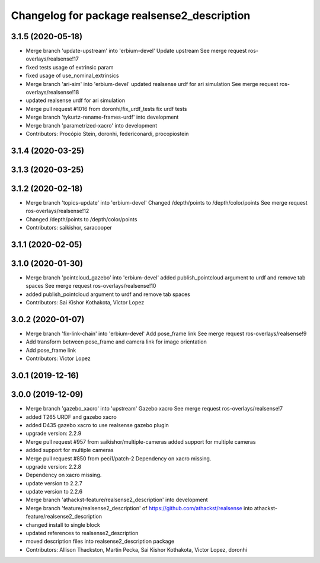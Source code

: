 ^^^^^^^^^^^^^^^^^^^^^^^^^^^^^^^^^^^^^^^^^^^^
Changelog for package realsense2_description
^^^^^^^^^^^^^^^^^^^^^^^^^^^^^^^^^^^^^^^^^^^^

3.1.5 (2020-05-18)
------------------
* Merge branch 'update-upstream' into 'erbium-devel'
  Update upstream
  See merge request ros-overlays/realsense!17
* fixed tests usage of extrinsic param
* fixed usage of use_nominal_extrinsics
* Merge branch 'ari-sim' into 'erbium-devel'
  updated realsense urdf for ari simulation
  See merge request ros-overlays/realsense!18
* updated realsense urdf for ari simulation
* Merge pull request #1016 from doronhi/fix_urdf_tests
  fix urdf tests
* Merge branch 'tykurtz-rename-frames-urdf' into development
* Merge branch 'parametrized-xacro' into development
* Contributors: Procópio Stein, doronhi, federiconardi, procopiostein

3.1.4 (2020-03-25)
------------------

3.1.3 (2020-03-25)
------------------

3.1.2 (2020-02-18)
------------------
* Merge branch 'topics-update' into 'erbium-devel'
  Changed /depth/points to /depth/color/points
  See merge request ros-overlays/realsense!12
* Changed /depth/points to /depth/color/points
* Contributors: saikishor, saracooper

3.1.1 (2020-02-05)
------------------

3.1.0 (2020-01-30)
------------------
* Merge branch 'pointcloud_gazebo' into 'erbium-devel'
  added publish_pointcloud argument to urdf and remove tab spaces
  See merge request ros-overlays/realsense!10
* added publish_pointcloud argument to urdf and remove tab spaces
* Contributors: Sai Kishor Kothakota, Victor Lopez

3.0.2 (2020-01-07)
------------------
* Merge branch 'fix-link-chain' into 'erbium-devel'
  Add pose_frame link
  See merge request ros-overlays/realsense!9
* Add transform between pose_frame and camera link for image orientation
* Add pose_frame link
* Contributors: Victor Lopez

3.0.1 (2019-12-16)
------------------

3.0.0 (2019-12-09)
------------------
* Merge branch 'gazebo_xacro' into 'upstream'
  Gazebo xacro
  See merge request ros-overlays/realsense!7
* added T265 URDF and gazebo xacro
* added D435 gazebo xacro to use realsense gazebo plugin
* upgrade version: 2.2.9
* Merge pull request #957 from saikishor/multiple-cameras
  added support for multiple cameras
* added support for multiple cameras
* Merge pull request #850 from peci1/patch-2
  Dependency on xacro missing.
* upgrade version: 2.2.8
* Dependency on xacro missing.
* update version to 2.2.7
* update version to 2.2.6
* Merge branch 'athackst-feature/realsense2_description' into development
* Merge branch 'feature/realsense2_description' of https://github.com/athackst/realsense into athackst-feature/realsense2_description
* changed install to single block
* updated references to realsense2_description
* moved description files into realsense2_description package
* Contributors: Allison Thackston, Martin Pecka, Sai Kishor Kothakota, Victor Lopez, doronhi
